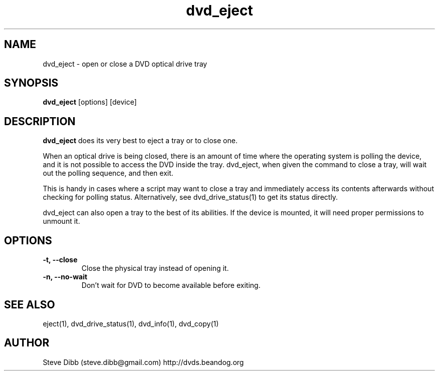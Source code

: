.\" Manpage for dvd_eject
.\" Contact steve.dibb@gmail.com to correct errors or typos.
.TH dvd_eject 1 "29 December 2018" "1.3" "dvd_eject man page"
.SH NAME
dvd_eject \- open or close a DVD optical drive tray 
.SH SYNOPSIS
\fBdvd_eject\fR [options] [device]
.SH DESCRIPTION
\fBdvd_eject\fR does its very best to eject a tray or to close one.

When an optical drive is being closed, there is an amount of time where the operating system is polling the device, and it is not possible to access the DVD inside the tray. dvd_eject, when given the command to close a tray, will wait out the polling sequence, and then exit.

This is handy in cases where a script may want to close a tray and immediately access its contents afterwards without checking for polling status. Alternatively, see dvd_drive_status(1) to get its status directly.

dvd_eject can also open a tray to the best of its abilities. If the device is mounted, it will need proper permissions to unmount it.

.SH OPTIONS
.TP
\fB-t, --close\fR
Close the physical tray instead of opening it.
.TP
\fB-n, --no-wait\fR
Don't wait for DVD to become available before exiting.

.SH SEE ALSO
eject(1), dvd_drive_status(1), dvd_info(1), dvd_copy(1)

.SH AUTHOR
Steve Dibb (steve.dibb@gmail.com) http://dvds.beandog.org
